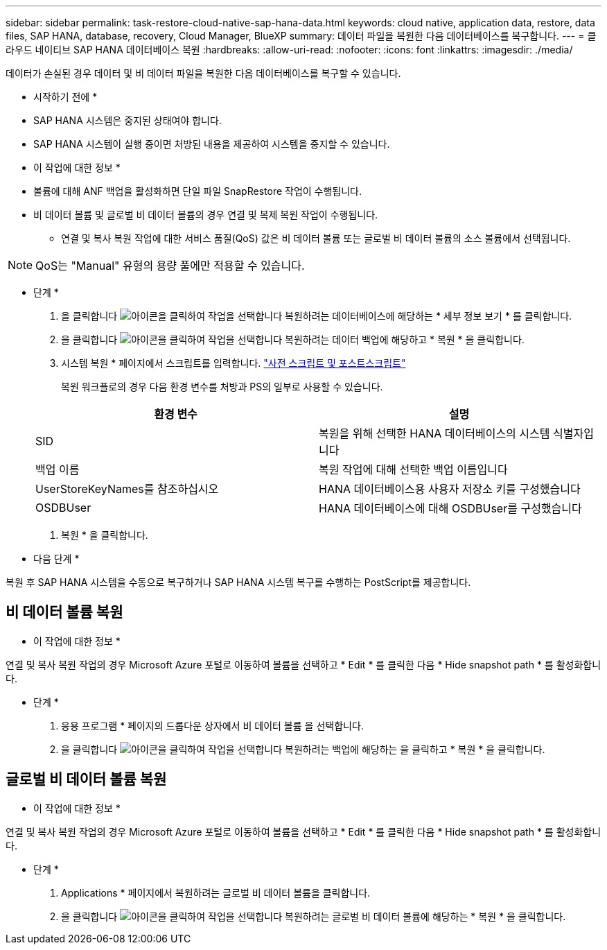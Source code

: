 ---
sidebar: sidebar 
permalink: task-restore-cloud-native-sap-hana-data.html 
keywords: cloud native, application data, restore, data files, SAP HANA, database, recovery, Cloud Manager, BlueXP 
summary: 데이터 파일을 복원한 다음 데이터베이스를 복구합니다. 
---
= 클라우드 네이티브 SAP HANA 데이터베이스 복원
:hardbreaks:
:allow-uri-read: 
:nofooter: 
:icons: font
:linkattrs: 
:imagesdir: ./media/


[role="lead"]
데이터가 손실된 경우 데이터 및 비 데이터 파일을 복원한 다음 데이터베이스를 복구할 수 있습니다.

* 시작하기 전에 *

* SAP HANA 시스템은 중지된 상태여야 합니다.
* SAP HANA 시스템이 실행 중이면 처방된 내용을 제공하여 시스템을 중지할 수 있습니다.


* 이 작업에 대한 정보 *

* 볼륨에 대해 ANF 백업을 활성화하면 단일 파일 SnapRestore 작업이 수행됩니다.
* 비 데이터 볼륨 및 글로벌 비 데이터 볼륨의 경우 연결 및 복제 복원 작업이 수행됩니다.
+
** 연결 및 복사 복원 작업에 대한 서비스 품질(QoS) 값은 비 데이터 볼륨 또는 글로벌 비 데이터 볼륨의 소스 볼륨에서 선택됩니다.





NOTE: QoS는 "Manual" 유형의 용량 풀에만 적용할 수 있습니다.

* 단계 *

. 을 클릭합니다 image:icon-action.png["아이콘을 클릭하여 작업을 선택합니다"] 복원하려는 데이터베이스에 해당하는 * 세부 정보 보기 * 를 클릭합니다.
. 을 클릭합니다 image:icon-action.png["아이콘을 클릭하여 작업을 선택합니다"] 복원하려는 데이터 백업에 해당하고 * 복원 * 을 클릭합니다.
. 시스템 복원 * 페이지에서 스크립트를 입력합니다. link:task-backup-cloud-native-sap-hana-data.html#prescripts-and-postscripts["사전 스크립트 및 포스트스크립트"]
+
복원 워크플로의 경우 다음 환경 변수를 처방과 PS의 일부로 사용할 수 있습니다.

+
|===
| 환경 변수 | 설명 


 a| 
SID
 a| 
복원을 위해 선택한 HANA 데이터베이스의 시스템 식별자입니다



 a| 
백업 이름
 a| 
복원 작업에 대해 선택한 백업 이름입니다



 a| 
UserStoreKeyNames를 참조하십시오
 a| 
HANA 데이터베이스용 사용자 저장소 키를 구성했습니다



 a| 
OSDBUser
 a| 
HANA 데이터베이스에 대해 OSDBUser를 구성했습니다

|===
. 복원 * 을 클릭합니다.


* 다음 단계 *

복원 후 SAP HANA 시스템을 수동으로 복구하거나 SAP HANA 시스템 복구를 수행하는 PostScript를 제공합니다.



== 비 데이터 볼륨 복원

* 이 작업에 대한 정보 *

연결 및 복사 복원 작업의 경우 Microsoft Azure 포털로 이동하여 볼륨을 선택하고 * Edit * 를 클릭한 다음 * Hide snapshot path * 를 활성화합니다.

* 단계 *

. 응용 프로그램 * 페이지의 드롭다운 상자에서 비 데이터 볼륨 을 선택합니다.
. 을 클릭합니다 image:icon-action.png["아이콘을 클릭하여 작업을 선택합니다"] 복원하려는 백업에 해당하는 을 클릭하고 * 복원 * 을 클릭합니다.




== 글로벌 비 데이터 볼륨 복원

* 이 작업에 대한 정보 *

연결 및 복사 복원 작업의 경우 Microsoft Azure 포털로 이동하여 볼륨을 선택하고 * Edit * 를 클릭한 다음 * Hide snapshot path * 를 활성화합니다.

* 단계 *

. Applications * 페이지에서 복원하려는 글로벌 비 데이터 볼륨을 클릭합니다.
. 을 클릭합니다 image:icon-action.png["아이콘을 클릭하여 작업을 선택합니다"] 복원하려는 글로벌 비 데이터 볼륨에 해당하는 * 복원 * 을 클릭합니다.

